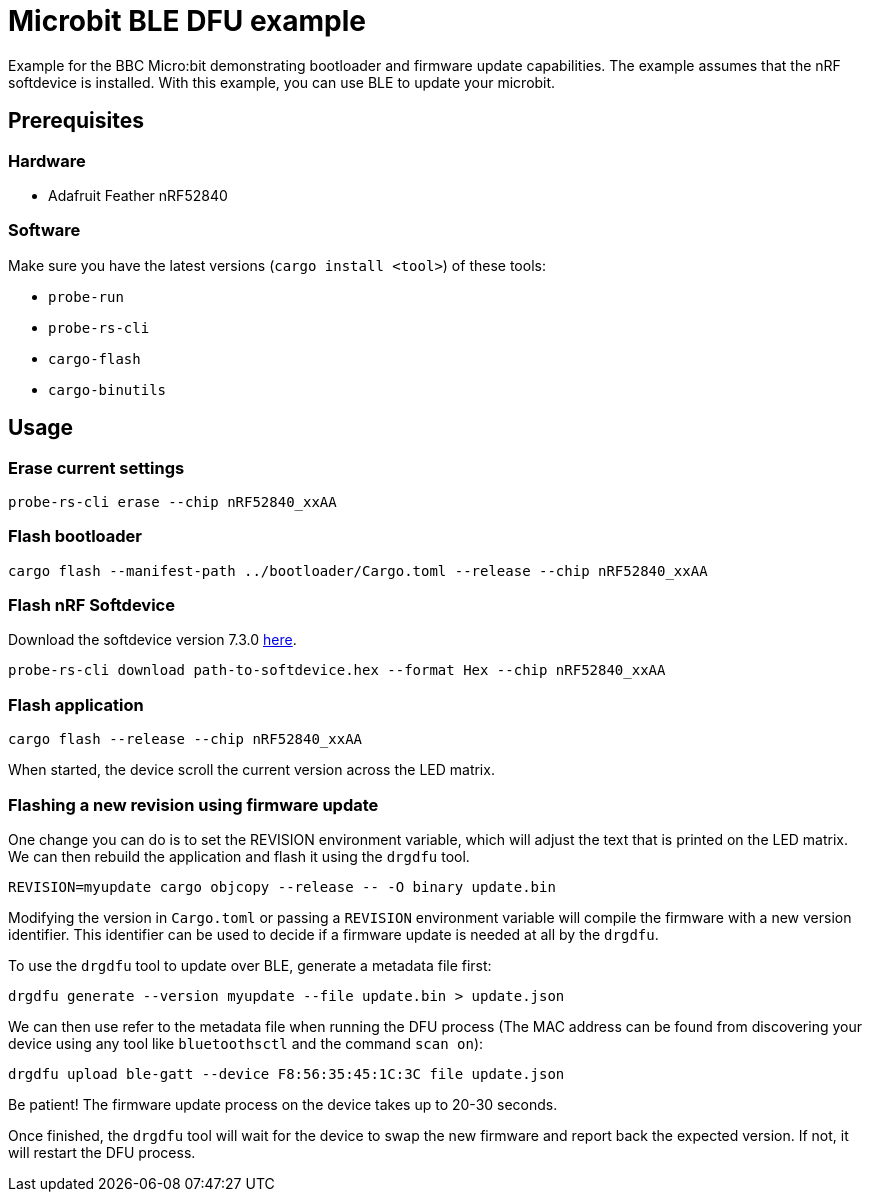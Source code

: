 = Microbit BLE DFU example

Example for the BBC Micro:bit demonstrating bootloader and firmware update capabilities. The example assumes that the nRF softdevice is installed. With this example, you can use BLE to update your microbit.

== Prerequisites

=== Hardware

* Adafruit Feather nRF52840

=== Software

Make sure you have the latest versions (`cargo install <tool>`) of these tools:

* `probe-run`
* `probe-rs-cli`
* `cargo-flash`
* `cargo-binutils`

== Usage

=== Erase current settings

```
probe-rs-cli erase --chip nRF52840_xxAA
```

=== Flash bootloader

```
cargo flash --manifest-path ../bootloader/Cargo.toml --release --chip nRF52840_xxAA
```

=== Flash nRF Softdevice

Download the softdevice version 7.3.0 link:https://www.nordicsemi.com/Products/Development-software/s140/download[here].

```
probe-rs-cli download path-to-softdevice.hex --format Hex --chip nRF52840_xxAA
```

=== Flash application

```
cargo flash --release --chip nRF52840_xxAA
```

When started, the device scroll the current version across the LED matrix.

=== Flashing a new revision using firmware update

One change you can do is to set the REVISION environment variable, which will adjust the text that is printed on the LED matrix. We can then rebuild the application and flash it using the `drgdfu` tool.

```
REVISION=myupdate cargo objcopy --release -- -O binary update.bin
```

Modifying the version in `Cargo.toml` or passing a `REVISION` environment variable will compile the firmware with a new version identifier. This identifier can be used to decide if a firmware update is needed at all by the `drgdfu`.

To use the `drgdfu` tool to update over BLE, generate a metadata file first:

```
drgdfu generate --version myupdate --file update.bin > update.json
```

We can then use refer to the metadata file when running the DFU process (The MAC address can be found from discovering your device using any tool like `bluetoothsctl` and the command `scan on`):

```
drgdfu upload ble-gatt --device F8:56:35:45:1C:3C file update.json
```

Be patient! The firmware update process on the device takes up to 20-30 seconds.

Once finished, the `drgdfu` tool will wait for the device to swap the new firmware and report back the expected version. If not, it will restart the DFU process.
